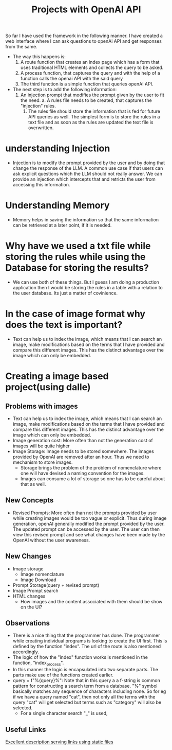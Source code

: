 #+Title: Projects with OpenAI API

So far I have used the framework in the following manner. I have created a web interface where I can ask questions to openAi API and get responses from the same. 
        - The way this happens is:
          1. A route function that creates an index page which has a form that uses traditional HTML elements and collects the query to be asked.
          2. A process function, that captures the query and with the help of a function calls the openai API with the said query
          3. The third function is a simple function that queries openAI API.
        - The next step is to add the following information:
          1. An injection prompt that modifies the prompt given by the user to fit the need.
             a. A rules file needs to be created, that captures the "injection" rules.
             1. The rules file should store the information that is fed for future API queries as well. The simplest form is to store the rules in a text file and as soon as the rules are updated the text file is overwritten.
* understanding Injection
- Injection is to modify the prompt provided by the user and by doing that change the response of the LLM. A common use case if that users can ask explicit questions which the LLM should not really answer. We can provide an injection which intercepts that and retricts the user from accessing this information.

* Understanding Memory
- Memory helps in saving the information so that the same information can be retrieved at a later point, if it is needed.

* Why have we used a txt file while storing the rules while using the Database for storing the results?

- We can use both of these things. But I guess I am doing a production application then I would be storing the rules in a table with a relation to the user database. Its just a matter of covinience.

* In the case of image format why does the text is important?
- Text can help us to index the image, which means that I can search an image, make modifications based on the terms that I have provided and compare this different images. This has the distinct advantage over the image which can only be embedded. 

* Creating a image based project(using dalle)

** Problems with images
- Text can help us to index the image, which means that I can search an image, make modifications based on the terms that I have provided and compare this different images. This has the distinct advantage over the image which can only be embedded. 
- Image generation cost: More often than not the generation cost of images will be quite higher 
- Image Storage: Image needs to be stored somewhere. The images provided by OpenAI are removed after an hour. Thus we need to mechanism to store images.
  - Storage brings the problem of the problem of nomenclature where one will have devised a naming convention for the images.
  - Images can consume a lot of storage so one has to be careful about that as well.

**  New Concepts
- Revised Prompts: More often than not the prompts provided by user while creating images would be too vague or explicit. Thus during image generation, openAI generally modified the prompt provided by the user. The updated prompt can be accessed by the user. The user can then view this revised prompt and see what changes have been made by the OpenAI without the user awareness.

** New Changes
- Image storage
  - Image nomenclature
  - Image Download
- Prompt Storage(query + revised prompt)
- Image Prompt search
- HTML changes
  - How images and the content associated with them should be show on the UI?

** Observations
- There is a nice thing that the programmer has done. The programmer while creating individual programs is looking to create the UI first. This is defined by the function "index". The url of the route is also mentioned accordingly.
- The logic of how the "index" function works is mentioned in the function, "index_process".
- In this manner the logic is encapsulated into two separate parts. The parts make use of the functions created earlier.
- query = f"%{query}%": Note that in this query a a f-string is common pattern for constructing a search term from a database. "%" symbol basically matches any sequence of characters including none. So for eg if we have a query named "cat", then not only all the terms with the query "cat" will get selected but terms such as "category" will also be selected. 
  - For a single character search "_" is used,
**  Useful Links

[[https://stackoverflow.com/questions/10486224/bottle-static-files#:~:text=To%20serve%20static%20files%20using,correct%20file%20extension%20are%20accessed.][Excellent description serving links using static files]]
